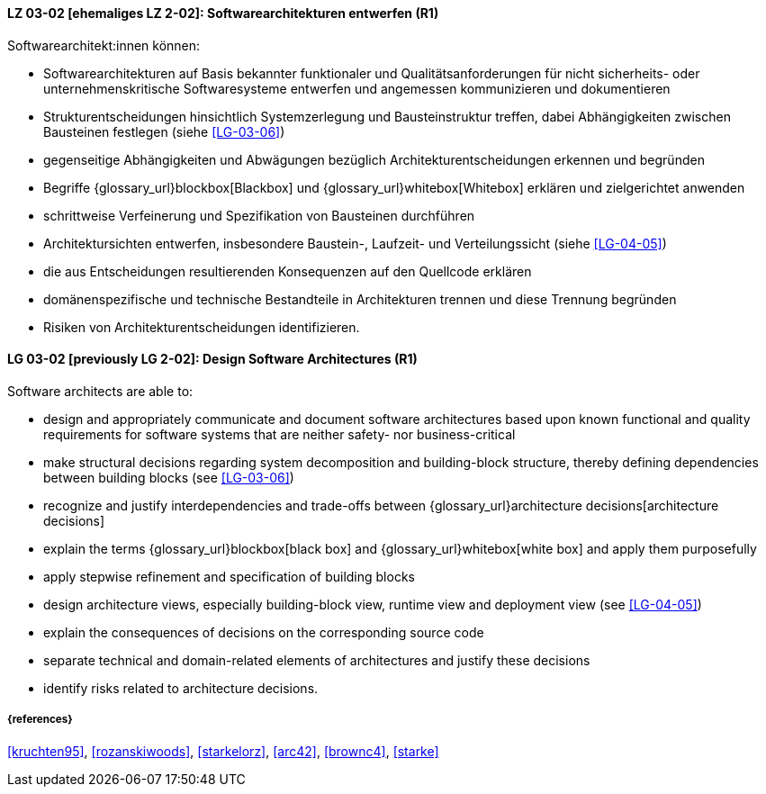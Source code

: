 
// tag::DE[]
[[LG-03-02]]
==== LZ 03-02 [ehemaliges LZ 2-02]: Softwarearchitekturen entwerfen (R1)

Softwarearchitekt:innen können:

* Softwarearchitekturen auf Basis bekannter funktionaler und Qualitätsanforderungen für nicht sicherheits- oder unternehmenskritische Softwaresysteme entwerfen und angemessen kommunizieren und dokumentieren
* Strukturentscheidungen hinsichtlich Systemzerlegung und Bausteinstruktur treffen, dabei Abhängigkeiten zwischen Bausteinen festlegen (siehe <<LG-03-06>>)
* gegenseitige Abhängigkeiten und Abwägungen bezüglich Architekturentscheidungen erkennen und begründen
* Begriffe {glossary_url}blockbox[Blackbox] und {glossary_url}whitebox[Whitebox] erklären und zielgerichtet anwenden
* schrittweise Verfeinerung und Spezifikation von Bausteinen durchführen
* Architektursichten entwerfen, insbesondere Baustein-, Laufzeit- und Verteilungssicht (siehe <<LG-04-05>>)
* die aus Entscheidungen resultierenden Konsequenzen auf den Quellcode erklären
* domänenspezifische und technische Bestandteile in Architekturen trennen und diese Trennung begründen
* Risiken von Architekturentscheidungen identifizieren.

// end::DE[]

// tag::EN[]
[[LG-03-02]]
==== LG 03-02 [previously LG 2-02]: Design Software Architectures (R1)

Software architects are able to:

* design and appropriately communicate and document software architectures based upon known functional and quality requirements for software systems that are neither safety- nor business-critical
* make structural decisions regarding system decomposition and building-block structure, thereby defining dependencies between building blocks (see <<LG-03-06>>)
* recognize and justify interdependencies and trade-offs between {glossary_url}architecture decisions[architecture decisions]
* explain the terms {glossary_url}blockbox[black box] and {glossary_url}whitebox[white box] and apply them purposefully
* apply stepwise refinement and specification of building blocks
* design architecture views, especially building-block view, runtime view and deployment view (see <<LG-04-05>>)
* explain the consequences of decisions on the corresponding source code
* separate technical and domain-related elements of architectures and justify these decisions
* identify risks related to architecture decisions.

// end::EN[]

===== {references}
<<kruchten95>>, <<rozanskiwoods>>, <<starkelorz>>, <<arc42>>, <<brownc4>>, <<starke>>